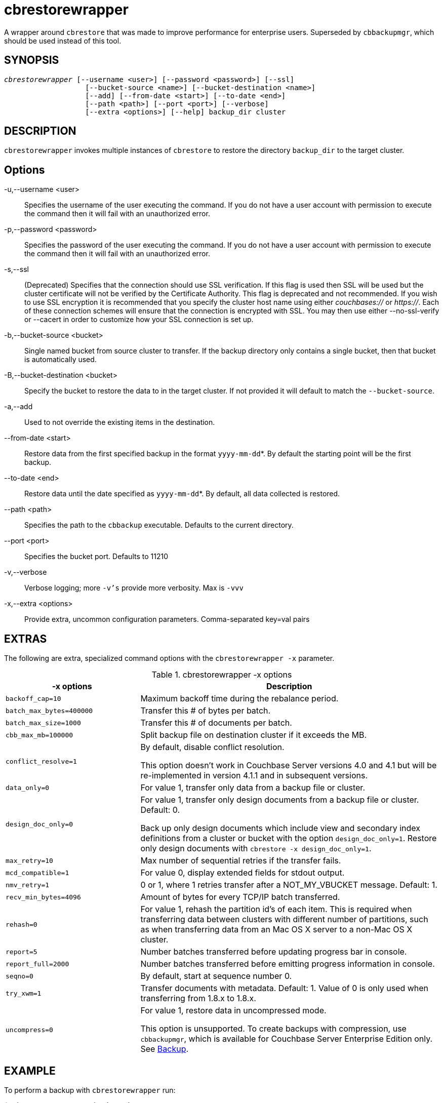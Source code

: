 = cbrestorewrapper(1)
:description: A wrapper around cbrestore that was made to improve performance for \
enterprise users. Superseded by cbbackupmgr, which should be used \
instead of this tool.
ifndef::doctype-manpage[:doctitle: cbrestorewrapper]

ifdef::doctype-manpage[]
== NAME

cbrestorewrapper -
endif::[]
A wrapper around `cbrestore` that was made to improve performance for
enterprise users. Superseded by `cbbackupmgr`, which should be used
instead of this tool.

== SYNOPSIS
[verse]
_cbrestorewrapper_ [--username <user>] [--password <password>] [--ssl]
                   [--bucket-source <name>] [--bucket-destination <name>]
                   [--add] [--from-date <start>] [--to-date <end>]
                   [--path <path>] [--port <port>] [--verbose]
                   [--extra <options>] [--help] backup_dir cluster

== DESCRIPTION

`cbrestorewrapper` invokes multiple instances of `cbrestore` to
restore the directory `backup_dir` to the target cluster.

== Options

-u,--username <user>::
  Specifies the username of the user executing the command. If you do not have
  a user account with permission to execute the command then it will fail with
  an unauthorized error.

-p,--password <password>::
  Specifies the password of the user executing the command. If you do not have
  a user account with permission to execute the command then it will fail with
  an unauthorized error.

-s,--ssl::
  (Deprecated) Specifies that the connection should use SSL verification. If
  this flag is used then SSL will be used but the cluster certificate will not
  be verified by the Certificate Authority. This flag is deprecated and not
  recommended. If you wish to use SSL encryption it is recommended that you
  specify the cluster host name using either _couchbases://_ or _https://_.
  Each of these connection schemes will ensure that the connection is
  encrypted with SSL. You may then use either --no-ssl-verify or --cacert in
  order to customize how your SSL connection is set up.

-b,--bucket-source <bucket>::
  Single named bucket from source cluster to transfer. If the backup directory
  only contains a single bucket, then that bucket is automatically used.

-B,--bucket-destination <bucket>::
  Specify the bucket to restore the data to in the target cluster. If not
  provided it will default to match the `--bucket-source`.

-a,--add::
  Used to not override the existing items in the destination.

--from-date <start>::
  Restore data from the first specified backup in the format `yyyy-mm-dd`*. By
  default the starting point will be the first backup.

--to-date <end>::
  Restore data until the date specified as `yyyy-mm-dd`*. By default, all data
  collected is restored.

--path <path>::
  Specifies the path to the `cbbackup` executable. Defaults to the current
  directory.

--port <port>::
  Specifies the bucket port. Defaults to 11210

-v,--verbose::
  Verbose logging; more `-v's` provide more verbosity. Max is `-vvv`

-x,--extra <options>::
  Provide extra, uncommon configuration parameters. Comma-separated
  key=val pairs

== EXTRAS

The following are extra, specialized command options with the `cbrestorewrapper -x` parameter.

.cbrestorewrapper -x options
[cols="100,223"]
|===
| -x options | Description

| `backoff_cap=10`
| Maximum backoff time during the rebalance period.

| `batch_max_bytes=400000`
| Transfer this # of bytes per batch.

| `batch_max_size=1000`
| Transfer this # of documents per batch.

| `cbb_max_mb=100000`
| Split backup file on destination cluster if it exceeds the MB.

| `conflict_resolve=1`
| By default, disable conflict resolution.

This option doesn't work in Couchbase Server versions 4.0 and 4.1 but will be
re-implemented in version 4.1.1 and in subsequent versions.

| `data_only=0`
| For value 1, transfer only data from a backup file or cluster.

| `design_doc_only=0`
| For value 1, transfer only design documents from a backup file or cluster.
Default: 0.

Back up only design documents which include view and secondary index
definitions from a cluster or bucket with the option `design_doc_only=1`.
Restore only design documents with `cbrestore -x design_doc_only=1`.

| `max_retry=10`
| Max number of sequential retries if the transfer fails.

| `mcd_compatible=1`
| For value 0, display extended fields for stdout output.

| `nmv_retry=1`
| 0 or 1, where 1 retries transfer after a NOT_MY_VBUCKET message.
Default: 1.

| `recv_min_bytes=4096`
| Amount of bytes for every TCP/IP batch transferred.

| `rehash=0`
| For value 1, rehash the partition id's of each item.
This is required when transferring data between clusters with different number
of partitions, such as when transferring data from an Mac OS X server to a
non-Mac OS X cluster.

| `report=5`
| Number batches transferred before updating progress bar in console.

| `report_full=2000`
| Number batches transferred before emitting progress information in console.

| `seqno=0`
| By default, start at sequence number 0.

| `try_xwm=1`
| Transfer documents with metadata.
Default: 1.
Value of 0 is only used when transferring from 1.8.x to 1.8.x.

| `uncompress=0`
| For value 1, restore data in uncompressed mode.

This option is unsupported.
To create backups with compression, use `cbbackupmgr`, which is available for
Couchbase Server Enterprise Edition only.
See xref:backup-restore:enterprise-backup-restore.adoc[Backup].
|===

== EXAMPLE

To perform a backup with `cbrestorewrapper` run:

    $ cbrestorewrapper ~/backups http://10.112.193.101:8091\
      -u Administrator -p password
